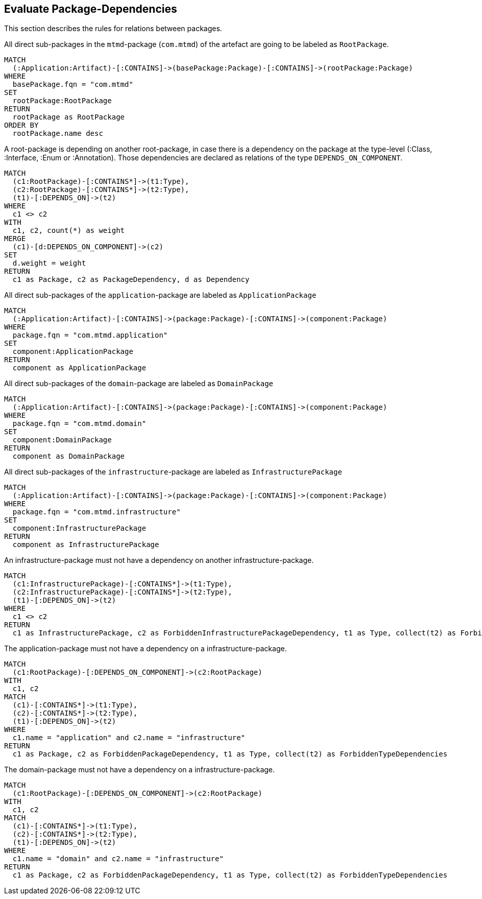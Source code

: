 == Evaluate Package-Dependencies

// tag::packageStructure[]
[[packages:Structures]]
[role=group,includesConstraints="structure:IllegalConnectionApplicationToInfrastructure,structure:IllegalConnectionInfrastructureToInfrastructure,structure:IllegalConnectionDomainToInfrastructure"]

This section describes the rules for relations between packages.
// end::packageStructure[]


// tag::structureRootPackageComponent[]
[[structure:RootPackageComponent]]
[source,cypher,role=concept,requiresConcepts="artifacts:Application"]
.All direct sub-packages in the `mtmd`-package (`com.mtmd`) of the artefact are going to be labeled as `RootPackage`.
----
MATCH
  (:Application:Artifact)-[:CONTAINS]->(basePackage:Package)-[:CONTAINS]->(rootPackage:Package)
WHERE
  basePackage.fqn = "com.mtmd"
SET
  rootPackage:RootPackage
RETURN
  rootPackage as RootPackage
ORDER BY
  rootPackage.name desc
----
// end::structureRootPackageComponent[]


// tag::structureRootPackageDependencies[]
[[structure:RootPackageDependencies]]
[source,cypher,role=concept,requiresConcepts="structure:RootPackageComponent"]
.A root-package is depending on another root-package, in case there is a dependency on the package at the type-level (:Class, :Interface, :Enum or :Annotation). Those dependencies are declared as relations of the type `DEPENDS_ON_COMPONENT`.
----
MATCH
  (c1:RootPackage)-[:CONTAINS*]->(t1:Type),
  (c2:RootPackage)-[:CONTAINS*]->(t2:Type),
  (t1)-[:DEPENDS_ON]->(t2)
WHERE
  c1 <> c2
WITH
  c1, c2, count(*) as weight
MERGE
  (c1)-[d:DEPENDS_ON_COMPONENT]->(c2)
SET
  d.weight = weight
RETURN
  c1 as Package, c2 as PackageDependency, d as Dependency
----
// end::structureRootPackageDependencies[]


// tag::structureApplicationComponent[]
[[structure:ApplicationComponent]]
[source,cypher,role=concept,requiresConcepts="artifacts:Application"]
.All direct sub-packages of the `application`-package are labeled as `ApplicationPackage`
----
MATCH
  (:Application:Artifact)-[:CONTAINS]->(package:Package)-[:CONTAINS]->(component:Package)
WHERE
  package.fqn = "com.mtmd.application"
SET
  component:ApplicationPackage
RETURN
  component as ApplicationPackage
----
// end::structureApplicationComponent[]

// tag::structureDomainComponent[]
[[structure:DomainComponent]]
[source,cypher,role=concept,requiresConcepts="artifacts:Application"]
.All direct sub-packages of the `domain`-package are labeled as `DomainPackage`
----
MATCH
  (:Application:Artifact)-[:CONTAINS]->(package:Package)-[:CONTAINS]->(component:Package)
WHERE
  package.fqn = "com.mtmd.domain"
SET
  component:DomainPackage
RETURN
  component as DomainPackage
----
// end::structureDomainComponent[]


// tag::structureInfrastructureComponent[]
[[structure:InfrastructureComponent]]
[source,cypher,role=concept,requiresConcepts="artifacts:Application"]
.All direct sub-packages of the `infrastructure`-package are labeled as `InfrastructurePackage`
----
MATCH
  (:Application:Artifact)-[:CONTAINS]->(package:Package)-[:CONTAINS]->(component:Package)
WHERE
  package.fqn = "com.mtmd.infrastructure"
SET
  component:InfrastructurePackage
RETURN
  component as InfrastructurePackage
----
// end::structureInfrastructureComponent[]


// tag::structureInfrastructurePackageDependsOnInfrastructurePackage[]
[[structure:IllegalConnectionInfrastructureToInfrastructure]]
[source,cypher,role=constraint,requiresConcepts="structure:InfrastructureComponent",severity="blocker"]
.An infrastructure-package must not have a dependency on another infrastructure-package.
----
MATCH
  (c1:InfrastructurePackage)-[:CONTAINS*]->(t1:Type),
  (c2:InfrastructurePackage)-[:CONTAINS*]->(t2:Type),
  (t1)-[:DEPENDS_ON]->(t2)
WHERE
  c1 <> c2
RETURN
  c1 as InfrastructurePackage, c2 as ForbiddenInfrastructurePackageDependency, t1 as Type, collect(t2) as ForbiddenTypeDependencies
----
// end::structureInfrastructurePackageDependsOnInfrastructurePackage[]


// tag::structureApplicationDependsOnInfrastructure[]
[[structure:IllegalConnectionApplicationToInfrastructure]]
[source,cypher,role=constraint,requiresConcepts="structure:RootPackageDependencies",severity="blocker"]
.The application-package must not have a dependency on a infrastructure-package.
----
MATCH
  (c1:RootPackage)-[:DEPENDS_ON_COMPONENT]->(c2:RootPackage)
WITH
  c1, c2
MATCH
  (c1)-[:CONTAINS*]->(t1:Type),
  (c2)-[:CONTAINS*]->(t2:Type),
  (t1)-[:DEPENDS_ON]->(t2)
WHERE
  c1.name = "application" and c2.name = "infrastructure"
RETURN
  c1 as Package, c2 as ForbiddenPackageDependency, t1 as Type, collect(t2) as ForbiddenTypeDependencies
----
// end::structureApplicationDependsOnInfrastructure[]

// tag::structureDomainDependsOnInfrastructure[]
[[structure:IllegalConnectionDomainToInfrastructure]]
[source,cypher,role=constraint,requiresConcepts="structure:RootPackageDependencies",severity="blocker"]
.The domain-package must not have a dependency on a infrastructure-package.
----
MATCH
  (c1:RootPackage)-[:DEPENDS_ON_COMPONENT]->(c2:RootPackage)
WITH
  c1, c2
MATCH
  (c1)-[:CONTAINS*]->(t1:Type),
  (c2)-[:CONTAINS*]->(t2:Type),
  (t1)-[:DEPENDS_ON]->(t2)
WHERE
  c1.name = "domain" and c2.name = "infrastructure"
RETURN
  c1 as Package, c2 as ForbiddenPackageDependency, t1 as Type, collect(t2) as ForbiddenTypeDependencies
----
// end::structureDomainDependsOnInfrastructure[]
